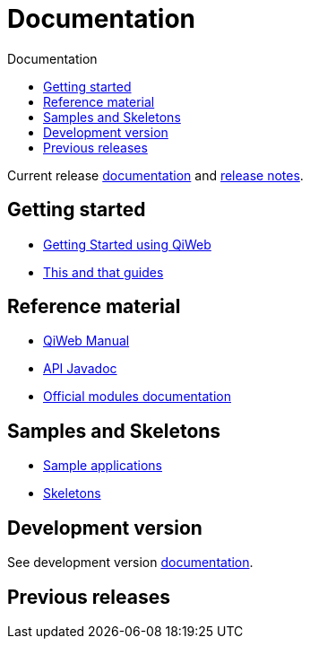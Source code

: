 = Documentation
:jbake-type: doc
:toc: right
:toc-title: Documentation

Current release link:current/index.html[documentation] and link:current/release-notes.html[release notes].

toc::[]

== Getting started

- link:current/getting-started.html[Getting Started using QiWeb]
- link:current/guides.html[This and that guides]

== Reference material

- link:current/manual.html[QiWeb Manual]
- link:current/api/index.html[API Javadoc,window="_blank"]
- link:current/modules/index.html[Official modules documentation]

== Samples and Skeletons

- link:samples.html[Sample applications]
- link:skeletons.html[Skeletons]


== Development version

See development version link:develop/index.html[documentation].


== Previous releases

